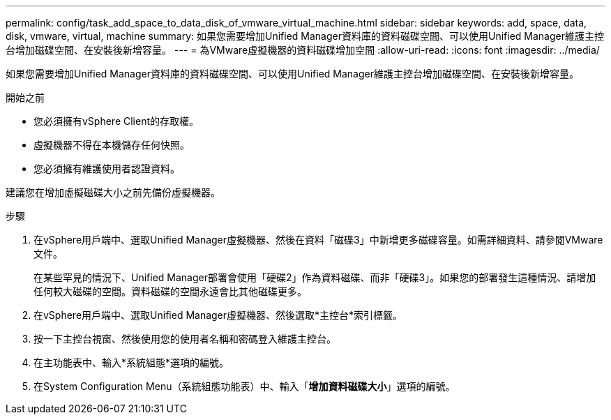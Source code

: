 ---
permalink: config/task_add_space_to_data_disk_of_vmware_virtual_machine.html 
sidebar: sidebar 
keywords: add, space, data, disk, vmware, virtual, machine 
summary: 如果您需要增加Unified Manager資料庫的資料磁碟空間、可以使用Unified Manager維護主控台增加磁碟空間、在安裝後新增容量。 
---
= 為VMware虛擬機器的資料磁碟增加空間
:allow-uri-read: 
:icons: font
:imagesdir: ../media/


[role="lead"]
如果您需要增加Unified Manager資料庫的資料磁碟空間、可以使用Unified Manager維護主控台增加磁碟空間、在安裝後新增容量。

.開始之前
* 您必須擁有vSphere Client的存取權。
* 虛擬機器不得在本機儲存任何快照。
* 您必須擁有維護使用者認證資料。


建議您在增加虛擬磁碟大小之前先備份虛擬機器。

.步驟
. 在vSphere用戶端中、選取Unified Manager虛擬機器、然後在資料「磁碟3」中新增更多磁碟容量。如需詳細資料、請參閱VMware文件。
+
在某些罕見的情況下、Unified Manager部署會使用「硬碟2」作為資料磁碟、而非「硬碟3」。如果您的部署發生這種情況、請增加任何較大磁碟的空間。資料磁碟的空間永遠會比其他磁碟更多。

. 在vSphere用戶端中、選取Unified Manager虛擬機器、然後選取*主控台*索引標籤。
. 按一下主控台視窗、然後使用您的使用者名稱和密碼登入維護主控台。
. 在主功能表中、輸入*系統組態*選項的編號。
. 在System Configuration Menu（系統組態功能表）中、輸入「*增加資料磁碟大小*」選項的編號。

